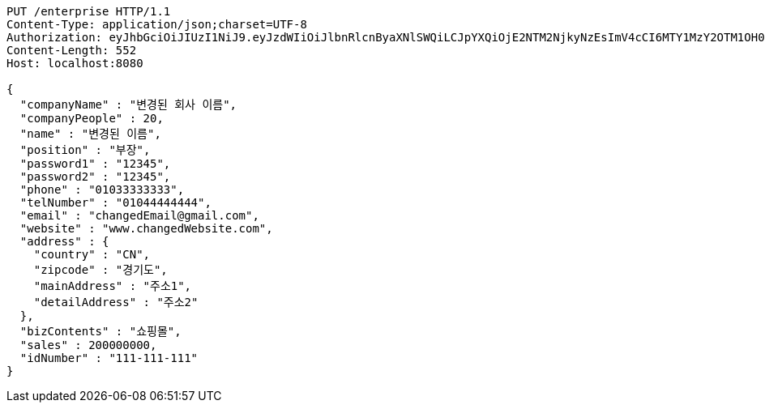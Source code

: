 [source,http,options="nowrap"]
----
PUT /enterprise HTTP/1.1
Content-Type: application/json;charset=UTF-8
Authorization: eyJhbGciOiJIUzI1NiJ9.eyJzdWIiOiJlbnRlcnByaXNlSWQiLCJpYXQiOjE2NTM2NjkyNzEsImV4cCI6MTY1MzY2OTM1OH0.kXnkj6h-CsMUQlKYuVTH-NWsIOCJEKVVPJ64YH-sv4g
Content-Length: 552
Host: localhost:8080

{
  "companyName" : "변경된 회사 이름",
  "companyPeople" : 20,
  "name" : "변경된 이름",
  "position" : "부장",
  "password1" : "12345",
  "password2" : "12345",
  "phone" : "01033333333",
  "telNumber" : "01044444444",
  "email" : "changedEmail@gmail.com",
  "website" : "www.changedWebsite.com",
  "address" : {
    "country" : "CN",
    "zipcode" : "경기도",
    "mainAddress" : "주소1",
    "detailAddress" : "주소2"
  },
  "bizContents" : "쇼핑몰",
  "sales" : 200000000,
  "idNumber" : "111-111-111"
}
----